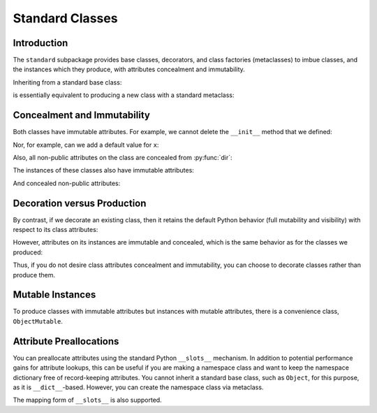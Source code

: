 .. vim: set fileencoding=utf-8:
.. -*- coding: utf-8 -*-
.. +--------------------------------------------------------------------------+
   |                                                                          |
   | Licensed under the Apache License, Version 2.0 (the "License");          |
   | you may not use this file except in compliance with the License.         |
   | You may obtain a copy of the License at                                  |
   |                                                                          |
   |     http://www.apache.org/licenses/LICENSE-2.0                           |
   |                                                                          |
   | Unless required by applicable law or agreed to in writing, software      |
   | distributed under the License is distributed on an "AS IS" BASIS,        |
   | WITHOUT WARRANTIES OR CONDITIONS OF ANY KIND, either express or implied. |
   | See the License for the specific language governing permissions and      |
   | limitations under the License.                                           |
   |                                                                          |
   +--------------------------------------------------------------------------+


*******************************************************************************
Standard Classes
*******************************************************************************


Introduction
===============================================================================

The ``standard`` subpackage provides base classes, decorators, and class
factories (metaclasses) to imbue classes, and the instances which they produce,
with attributes concealment and immutability.

.. doctest:: Standard.Classes

    >>> import classcore.standard as ccstd

Inheriting from a standard base class:

.. doctest:: Standard.Classes

    >>> class Point2d( ccstd.Object ):
    ...     def __init__( self, x: float, y: float ) -> None:
    ...         self.x = x
    ...         self.y = y
    ...
    >>> point = Point2d( 3, 4 )
    >>> type( Point2d )
    <class 'classcore.standard.classes.Class'>

is essentially equivalent to producing a new class with a standard metaclass:

.. doctest:: Standard.Classes

    >>> class Point2d( metaclass = ccstd.Class ):
    ...     def __init__( self, x: float, y: float ) -> None:
    ...         self.x = x
    ...         self.y = y
    ...
    >>> point = Point2d( 5, 12 )


Concealment and Immutability
===============================================================================

Both classes have immutable attributes. For example, we cannot delete the
``__init__`` method that we defined:

.. doctest:: Standard.Classes

    >>> del Point2d.__init__
    Traceback (most recent call last):
    ...
    classcore.exceptions.AttributeImmutability: Could not assign or delete attribute '__init__' on class ...

Nor, for example, can we add a default value for ``x``:

.. doctest:: Standard.Classes

    >>> Point2d.x = 3
    Traceback (most recent call last):
    ...
    classcore.exceptions.AttributeImmutability: Could not assign or delete attribute 'x' on class ...

Also, all non-public attributes on the class are concealed from :py:func:`dir`:

.. doctest:: Standard.Classes

    >>> dir( Point2d )
    []

The instances of these classes also have immutable attributes:

.. doctest:: Standard.Classes

    >>> point.x = 3
    Traceback (most recent call last):
    ...
    classcore.exceptions.AttributeImmutability: Could not assign or delete attribute 'x' on instance of class ...

And concealed non-public attributes:

.. doctest:: Standard.Classes

    >>> dir( point )
    ['x', 'y']


Decoration versus Production
===============================================================================

By contrast, if we decorate an existing class, then it retains the default
Python behavior (full mutability and visibility) with respect to its
class attributes:

.. doctest:: Standard.Classes

    >>> @ccstd.with_standard_behaviors( )
    ... class Point2d:
    ...     def __init__( self, x: float, y: float ) -> None:
    ...         self.x = x
    ...         self.y = y
    ...
    >>> point = Point2d( 8, 15 )
    >>> type( Point2d )
    <class 'type'>
    >>> '__init__' in dir( Point2d )
    True
    >>> del Point2d.__init__

However, attributes on its instances are immutable and concealed, which is the
same behavior as for the classes we produced:

.. doctest:: Standard.Classes

    >>> dir( point )
    ['x', 'y']
    >>> point.x = 5
    Traceback (most recent call last):
    ...
    classcore.exceptions.AttributeImmutability: Could not assign or delete attribute 'x' on instance of class ...

Thus, if you do not desire class attributes concealment and immutability, you
can choose to decorate classes rather than produce them.


Mutable Instances
===============================================================================

To produce classes with immutable attributes but instances with mutable
attributes, there is a convenience class, ``ObjectMutable``.

.. doctest:: Standard.Classes

    >>> class Point2d( ccstd.ObjectMutable ):
    ...     def __init__( self, x: float, y: float ) -> None:
    ...         self.x = x
    ...         self.y = y
    ...
    >>> point = Point2d( 7, 24 )
    >>> point.x, point.y = 20, 21
    >>> point.x, point.y
    (20, 21)


Attribute Preallocations
===============================================================================

You can preallocate attributes using the standard Python ``__slots__``
mechanism. In addition to potential performance gains for attribute lookups,
this can be useful if you are making a namespace class and want to keep the
namespace dictionary free of record-keeping attributes. You cannot inherit a
standard base class, such as ``Object``, for this purpose, as it is
``__dict__``-based. However, you can create the namespace class via metaclass.

.. doctest:: Standard.Classes

   >>> class Namespace( metaclass = ccstd.Class ):
   ...     __slots__ = ( '__dict__', )
   ...     def __init__( self, **arguments: float ) -> None:
   ...         self.__dict__.update( arguments )
   ...
   >>> ns = Namespace( x = 20, y = 21 )
   >>> ns.__slots__
   ('__dict__', '_classcore_instance_behaviors_')
   >>> 'x' in ns.__dict__
   True
   >>> '_classcore_instance_behaviors_' in ns.__dict__
   False
   >>> ns.x, ns.y
   (20, 21)

The mapping form of ``__slots__`` is also supported.

.. doctest:: Standard.Classes

   >>> class Namespace( metaclass = ccstd.Class ):
   ...     __slots__ = { '__dict__': 'Namespace attributes.' }
   ...     def __init__( self, **arguments: float ):
   ...         self.__dict__.update( arguments )
   ...
   >>> ns = Namespace( x = 20, y = 21 )
   >>> ns.__slots__[ '__dict__' ]
   'Namespace attributes.'
